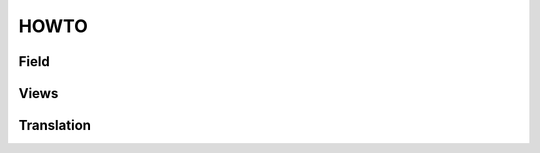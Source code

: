 .. This file is a part of the FuretUI project                                   
..
..    Copyright (C) 2017 Simon ANDRÉ <sandre@anybox.fr>
..
.. This Source Code Form is subject to the terms of the Mozilla Public License,
.. v. 2.0. If a copy of the MPL was not distributed with this file,You can
.. obtain one at http://mozilla.org/MPL/2.0/.

HOWTO
=====

Field
-----

Views
-----

Translation
-----------



